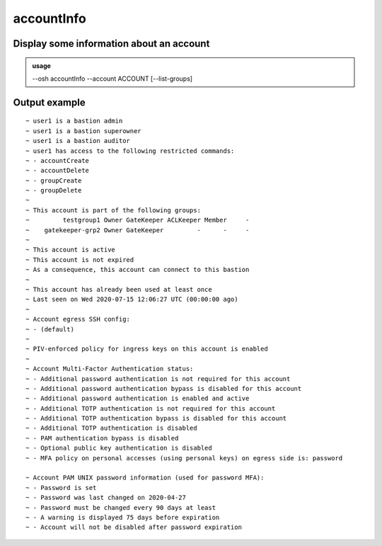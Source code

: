 ============
accountInfo
============

Display some information about an account
=========================================


.. admonition:: usage
   :class: cmdusage

   --osh accountInfo --account ACCOUNT [--list-groups]

.. program:: accountInfo


.. option:: --account ACCOUNT

   The account name to work on

.. option:: --list-groups    

   Show which groups the account has a role on

Output example
==============

::

  ~ user1 is a bastion admin
  ~ user1 is a bastion superowner
  ~ user1 is a bastion auditor
  ~ user1 has access to the following restricted commands:
  ~ - accountCreate
  ~ - accountDelete
  ~ - groupCreate
  ~ - groupDelete
  ~ 
  ~ This account is part of the following groups:
  ~         testgroup1 Owner GateKeeper ACLKeeper Member     -
  ~    gatekeeper-grp2 Owner GateKeeper         -      -     -
  ~ 
  ~ This account is active
  ~ This account is not expired
  ~ As a consequence, this account can connect to this bastion
  ~ 
  ~ This account has already been used at least once
  ~ Last seen on Wed 2020-07-15 12:06:27 UTC (00:00:00 ago)
  ~ 
  ~ Account egress SSH config:
  ~ - (default)
  ~ 
  ~ PIV-enforced policy for ingress keys on this account is enabled
  ~ 
  ~ Account Multi-Factor Authentication status:
  ~ - Additional password authentication is not required for this account
  ~ - Additional password authentication bypass is disabled for this account
  ~ - Additional password authentication is enabled and active
  ~ - Additional TOTP authentication is not required for this account
  ~ - Additional TOTP authentication bypass is disabled for this account
  ~ - Additional TOTP authentication is disabled
  ~ - PAM authentication bypass is disabled
  ~ - Optional public key authentication is disabled
  ~ - MFA policy on personal accesses (using personal keys) on egress side is: password

  ~ Account PAM UNIX password information (used for password MFA):
  ~ - Password is set
  ~ - Password was last changed on 2020-04-27
  ~ - Password must be changed every 90 days at least
  ~ - A warning is displayed 75 days before expiration
  ~ - Account will not be disabled after password expiration
